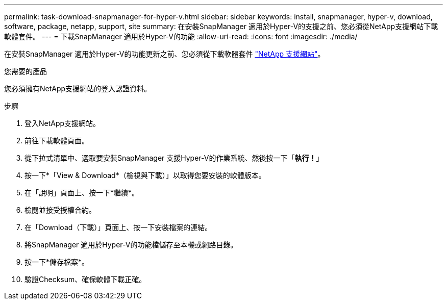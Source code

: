 ---
permalink: task-download-snapmanager-for-hyper-v.html 
sidebar: sidebar 
keywords: install, snapmanager, hyper-v, download, software, package, netapp, support, site 
summary: 在安裝SnapManager 適用於Hyper-V的支援之前、您必須從NetApp支援網站下載軟體套件。 
---
= 下載SnapManager 適用於Hyper-V的功能
:allow-uri-read: 
:icons: font
:imagesdir: ./media/


[role="lead"]
在安裝SnapManager 適用於Hyper-V的功能更新之前、您必須從下載軟體套件 link:http://mysupport.netapp.com["NetApp 支援網站"^]。

.您需要的產品
您必須擁有NetApp支援網站的登入認證資料。

.步驟
. 登入NetApp支援網站。
. 前往下載軟體頁面。
. 從下拉式清單中、選取要安裝SnapManager 支援Hyper-V的作業系統、然後按一下「*執行！*」
. 按一下*「View & Download*（檢視與下載）」以取得您要安裝的軟體版本。
. 在「說明」頁面上、按一下*繼續*。
. 檢閱並接受授權合約。
. 在「Download（下載）」頁面上、按一下安裝檔案的連結。
. 將SnapManager 適用於Hyper-V的功能檔儲存至本機或網路目錄。
. 按一下*儲存檔案*。
. 驗證Checksum、確保軟體下載正確。

